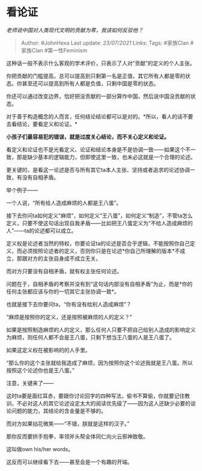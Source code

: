 * 看论证
  :PROPERTIES:
  :CUSTOM_ID: 看论证
  :END:

/老师说中国对人类现代文明的贡献为零，我该如何反驳他？/

#+BEGIN_QUOTE
  Author: #JohnHexa Last update: /23/07/2021/ Links: Tags: #家族Clan
  #家族Clan #第一性Feminism
#+END_QUOTE

这种话一般不表示什么客观的学术评价，只表示了人对“贡献”的定义的个人主张。

你把贡献的门槛提高，总可以提高到只剩第一名是正值，其它所有人都是零的状态。你甚至还可以提高到所有人都是负值，只剩中国是零的状态。

你还可以通过改变边界，恰好把没贡献的一部分算作中国，然后说中国没贡献的状态。

对于善于构造概念的人而言，任何结论结论都可以是对的。*所以，看人的话不要去看结论，要看定义和论证。*

*小孩子们最容易犯的错误，就是过度关心结论，而不关心定义和论证。*

看定义和论证也不是光看定义、论证和结论本身是不是协调一致------如果这个不一致，那是缺少基本的逻辑能力，但即使这里一致，也未必这就是一个合理的论述。

更关键的，是看这一论述是否与所有其它ta本人主张、坚持或者追求的论述协调一致，有没有自相矛盾。

举个例子------

一个人说，“所有给人造成麻烦的人都是王八蛋”。

接下去你问ta如何定义“麻烦”，如何定义“王八蛋”，如何定义“制造”，不管ta怎么定义，只要不使这句话出现自我矛盾------比如把王八蛋定义为“不给人造成麻烦的人”------ta的论述都可以成立。

定义权是论述者当然的特权，你要论证ta的论述是否合乎逻辑，不能按照你自己定义，而必须按照论述者的定义，否则你只是在论述*你自己所理解的版本*不成立，那跟对方的主张自身成不成立无关。

而对方只要没有自相矛盾，就有权主张任何论述。

问题在于，自相矛盾的考察并没有到“这句话内部没有自相矛盾”为止，而是*你的任何主张都应该与你的一切其它主张协调一致*。

也就是接下去你要问ta，“你有没有给别人造成麻烦”？

“麻烦是按照你的定义，还是按照被麻烦的人的定义？”

如果是按照制造麻烦的人的定义，那么任何人只要不把自己给别人造成的影响定义为麻烦，则任何人都不会是王八蛋，只剩下想当王八蛋的人是王八蛋了。

如果这定义权在被影响的的人手里。

“那么你的这个主张就给我造成了麻烦，因为按照你这个论述我就是王八蛋。所以按照这个论述你也是王八蛋。”

注意，关键来了------

这时ta要是面红耳赤，要跟你讨论回字的四种写法，偷书不算偷，你就要记住教训，不必对这人的其它论述设定太大的阅读优先级了------因为这人还缺少必要的谈论问题的能力，其结论的含金量是不够的。

而对方如果拈花微笑------“不错，朕就是这样的汉子。”

那你反而要拱手抱拳，率领斧头帮全体同仁向火云邪神致敬。

这叫做own his/her words。

这反而可以继续看下去------甚至会是一个有趣的开端。
